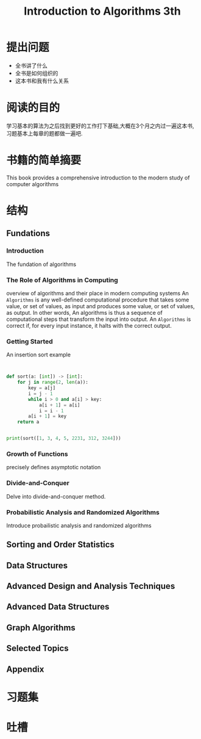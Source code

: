 #+TITLE: Introduction to Algorithms 3th
#+STARTUP: overview
* 提出问题
- 全书讲了什么
- 全书是如何组织的
- 这本书和我有什么关系
* 阅读的目的
学习基本的算法为之后找到更好的工作打下基础,大概在3个月之内过一遍这本书,习题基本上每章的题都做一遍吧.
* 书籍的简单摘要
This book provides a comprehensive introduction to the modern study of computer algorithms
* 结构
** Fundations
*** Introduction
The fundation of algorithms
*** The Role of Algorithms in Computing
overview of algorithms and their place in modern computing systems
An =Algorithms= is any well-defined computational procedure that takes some value, or set of values, as input and produces some value, or set of values, as output. In other words, An algorithms is thus a sequence of computational steps that transform the input into output.
An =Algorithms= is correct if, for every input instance, it halts with the correct output.
*** Getting Started
An insertion sort example
#+BEGIN_SRC c
#+END_SRC

#+BEGIN_SRC cpp
#+END_SRC

#+BEGIN_SRC python :results output
  def sort(a: [int]) -> [int]:
      for j in range(2, len(a)):
          key = a[j]
          i = j - 1
          while i > 0 and a[i] > key:
              a[i + 1] = a[i]
              i = i - 1
          a[i + 1] = key
      return a


  print(sort([1, 3, 4, 5, 2231, 312, 3244]))
#+END_SRC

#+RESULTS:
: [1, 3, 4, 5, 312, 2231, 3244]

*** Growth of Functions
precisely defines asymptotic notation
*** Divide-and-Conquer
Delve into divide-and-conquer method.
*** Probabilistic Analysis and Randomized Algorithms
Introduce probailistic analysis and randomized algorithms
** Sorting and Order Statistics
** Data Structures
** Advanced Design and Analysis Techniques
** Advanced Data Structures
** Graph Algorithms
** Selected Topics
** Appendix
* 习题集
* 吐槽
